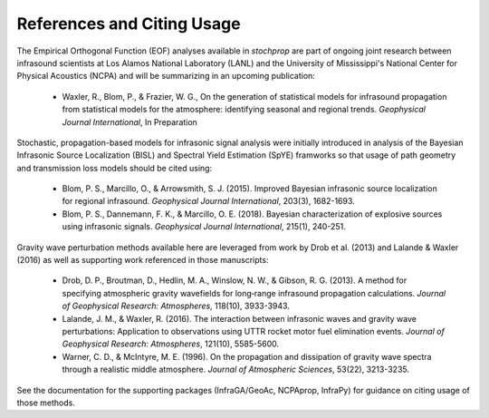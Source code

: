 .. _references:

===========================
References and Citing Usage
===========================

The Empirical Orthogonal Function (EOF) analyses available in *stochprop* are part of ongoing joint research between infrasound scientists at Los Alamos National Laboratory (LANL) and the University of Mississippi's National Center for Physical Acoustics (NCPA) and will be summarizing in an upcoming publication:

    * Waxler, R., Blom, P., & Frazier, W. G., On the generation of statistical models for infrasound propagation from statistical models for the atmosphere: identifying seasonal and regional trends.  *Geophysical Journal International*, In Preparation

Stochastic, propagation-based models for infrasonic signal analysis were initially introduced in analysis of the Bayesian Infrasonic Source Localization (BISL) and Spectral Yield Estimation (SpYE) framworks so that usage of path geometry and transmission loss models should be cited using:

    * Blom, P. S., Marcillo, O., & Arrowsmith, S. J. (2015). Improved Bayesian infrasonic source localization for regional infrasound. *Geophysical Journal International*, 203(3), 1682-1693.

    * Blom, P. S., Dannemann, F. K., & Marcillo, O. E. (2018). Bayesian characterization of explosive sources using infrasonic signals. *Geophysical Journal International*, 215(1), 240-251.

Gravity wave perturbation methods available here are leveraged from work by Drob et al. (2013) and Lalande & Waxler (2016) as well as supporting work referenced in those manuscripts:

    * Drob, D. P., Broutman, D., Hedlin, M. A., Winslow, N. W., & Gibson, R. G. (2013). A method for specifying atmospheric gravity wavefields for long‐range infrasound propagation calculations. *Journal of Geophysical Research: Atmospheres*, 118(10), 3933-3943.

    * Lalande, J. M., & Waxler, R. (2016). The interaction between infrasonic waves and gravity wave perturbations: Application to observations using UTTR rocket motor fuel elimination events. *Journal of Geophysical Research: Atmospheres*, 121(10), 5585-5600.

    * Warner, C. D., & McIntyre, M. E. (1996). On the propagation and dissipation of gravity wave spectra through a realistic middle atmosphere. *Journal of Atmospheric Sciences*, 53(22), 3213-3235.

See the documentation for the supporting packages (InfraGA/GeoAc, NCPAprop, InfraPy) for guidance on citing usage of those methods.
